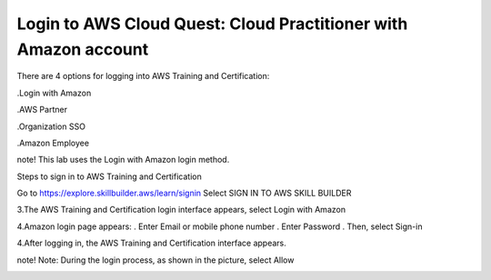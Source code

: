 Login to AWS Cloud Quest: Cloud Practitioner with Amazon account
====================

There are 4 options for logging into AWS Training and Certification:

.Login with Amazon

.AWS Partner

.Organization SSO

.Amazon Employee


note!
This lab uses the Login with Amazon login method.


Steps to sign in to AWS Training and Certification



Go to https://explore.skillbuilder.aws/learn/signin
Select SIGN IN TO AWS SKILL BUILDER



.. image:: pictures/4.png
   :align: center
   :width: 700px



3.The AWS Training and Certification login interface appears, select Login with Amazon



.. image:: pictures/5.png
   :align: center
   :width: 700px



4.Amazon login page appears:
. Enter Email or mobile phone number
. Enter Password
. Then, select Sign-in



.. image:: pictures/6.png
   :align: center
   :width: 700px



4.After logging in, the AWS Training and Certification interface appears.



.. image:: pictures/7.png
   :align: center
   :width: 700px



note!
Note: During the login process, as shown in the picture, select Allow



.. image:: pictures/8.png
   :align: center
   :width: 700px
